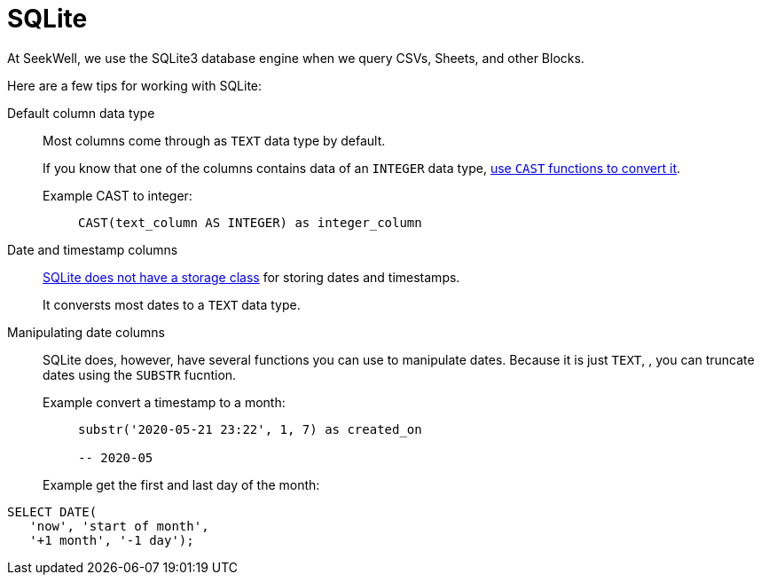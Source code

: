 = SQLite
:last_updated: 07/28/2021
:experimental:
:linkattrs:

At SeekWell, we use the SQLite3 database engine when we query CSVs, Sheets, and other Blocks.

Here are a few tips for working with SQLite:

Default column data type::
Most columns come through as `TEXT` data type by default.
+
If you know that one of the columns contains data of an `INTEGER` data type, https://www.sqlite.org/lang_expr.html#castexpr[use `CAST` functions to convert it^].
+
  Example CAST to integer:;;
+
[source]
----
CAST(text_column AS INTEGER) as integer_column
----

Date and timestamp columns::
https://www.w3resource.com/sqlite/sqlite-data-types.php[SQLite does not have a storage class^] for storing dates and timestamps.
+
It conversts most dates to a `TEXT` data type.

Manipulating date columns::
SQLite does, however, have several functions you can use to manipulate dates. Because it is just `TEXT`, , you can truncate dates using the `SUBSTR` fucntion.
+
Example convert a timestamp to a month:;;
+
[source]
----
substr('2020-05-21 23:22', 1, 7) as created_on

-- 2020-05
----
+
Example get the first and last day of the month:;;
[source]
----
SELECT DATE(
   'now', 'start of month',
   '+1 month', '-1 day');
----
